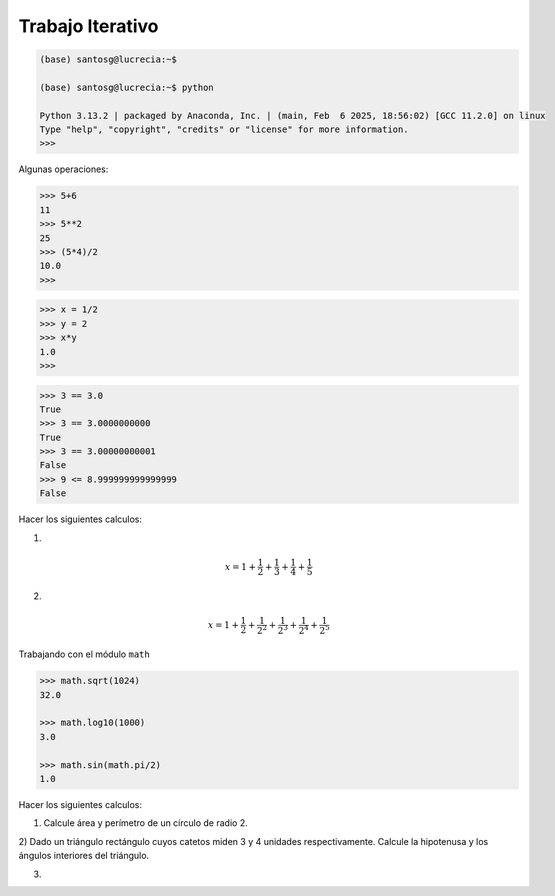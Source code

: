 Trabajo Iterativo
=================

.. code:: Bash

   (base) santosg@lucrecia:~$ 

   (base) santosg@lucrecia:~$ python

   Python 3.13.2 | packaged by Anaconda, Inc. | (main, Feb  6 2025, 18:56:02) [GCC 11.2.0] on linux
   Type "help", "copyright", "credits" or "license" for more information.
   >>> 

Algunas operaciones:

.. code:: Bash

   >>> 5+6
   11
   >>> 5**2
   25
   >>> (5*4)/2
   10.0
   >>> 

.. code:: Bash

   >>> x = 1/2
   >>> y = 2
   >>> x*y
   1.0
   >>> 

.. code:: Bash

   >>> 3 == 3.0
   True
   >>> 3 == 3.0000000000
   True
   >>> 3 == 3.00000000001
   False
   >>> 9 <= 8.999999999999999
   False


Hacer los siguientes calculos:

1)

.. math::

   x = 1+\frac{1}{2} + \frac{1}{3} + \frac{1}{4} + \frac{1}{5}

2)

.. math::

   x = 1+\frac{1}{2} + \frac{1}{2^2} + \frac{1}{2^3} + \frac{1}{2^4} + \frac{1}{2^5}


Trabajando con el módulo ``math``

.. code:: Bash

   >>> math.sqrt(1024)
   32.0

   >>> math.log10(1000)
   3.0

   >>> math.sin(math.pi/2)
   1.0

Hacer los siguientes calculos:

1) Calcule área y perímetro de un círculo de radio 2.

2) Dado un triángulo rectángulo cuyos catetos miden 3 y 4 unidades respectivamente. Calcule la hipotenusa y los 
ángulos interiores del triángulo.

3.  



